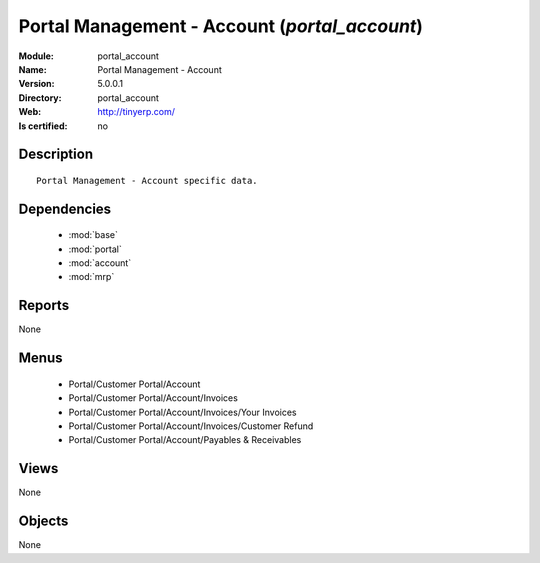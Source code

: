 
.. module:: portal_account
    :synopsis: Portal Management - Account
    :noindex:
.. 

.. raw:: html

    <link rel="stylesheet" href="../_static/hide_objects_in_sidebar.css" type="text/css" />

Portal Management - Account (*portal_account*)
==============================================
:Module: portal_account
:Name: Portal Management - Account
:Version: 5.0.0.1
:Directory: portal_account
:Web: http://tinyerp.com/
:Is certified: no

Description
-----------

::

  Portal Management - Account specific data.

Dependencies
------------

 * :mod:`base`
 * :mod:`portal`
 * :mod:`account`
 * :mod:`mrp`

Reports
-------

None


Menus
-------

 * Portal/Customer Portal/Account
 * Portal/Customer Portal/Account/Invoices
 * Portal/Customer Portal/Account/Invoices/Your Invoices
 * Portal/Customer Portal/Account/Invoices/Customer Refund
 * Portal/Customer Portal/Account/Payables & Receivables

Views
-----


None



Objects
-------

None
